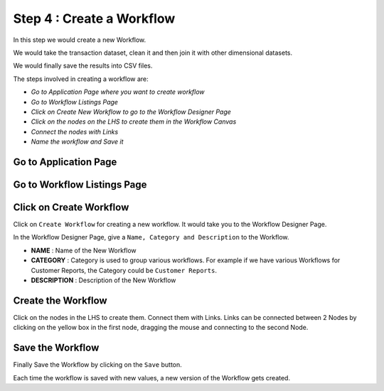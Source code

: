 Step 4 : Create a Workflow
------------

In this step we would create a new Workflow.

We would take the transaction dataset, clean it and then join it with other dimensional datasets.

We would finally save the results into CSV files.

The steps involved in creating a workflow are:

- *Go to Application Page where you want to create workflow*
- *Go to Workflow Listings Page*
- *Click on Create New Workflow to go to the Workflow Designer Page*
- *Click on the nodes on the LHS to create them in the Workflow Canvas*
- *Connect the nodes with Links*
- *Name the workflow and Save it*

Go to Application Page
=======================

.. figure:: ../_assets/tutorials/quickstart/8.PNG
   :alt: Quicstart
   :align: center



Go to Workflow Listings Page
============================

.. figure:: ../_assets/tutorials/02/workflow-listings.png
   :alt: Workflow Listings
   :align: center

Click on Create Workflow
========================

Click on ``Create Workflow`` for creating a new workflow. It would take you to the Workflow Designer Page.

In the Workflow Designer Page, give a ``Name, Category and Description`` to the Workflow.

- **NAME** : Name of the New Workflow
- **CATEGORY** : Category is used to group various workflows. For example if we have various Workflows for Customer Reports, the Category could be ``Customer Reports``.
- **DESCRIPTION** : Description of the New Workflow


Create the Workflow
===================

Click on the nodes in the LHS to create them. Connect them with Links. Links can be connected between 2 Nodes by clicking on the yellow box in the first node, dragging the mouse and connecting to the second Node.


.. figure:: ../_assets/tutorials/02/etl-workflow.png
   :alt: ETL Workflow
   :align: center



Save the Workflow
=================

Finally Save the Workflow by clicking on the ``Save`` button.

Each time the workflow is saved with new values, a new version of the Workflow gets created.





